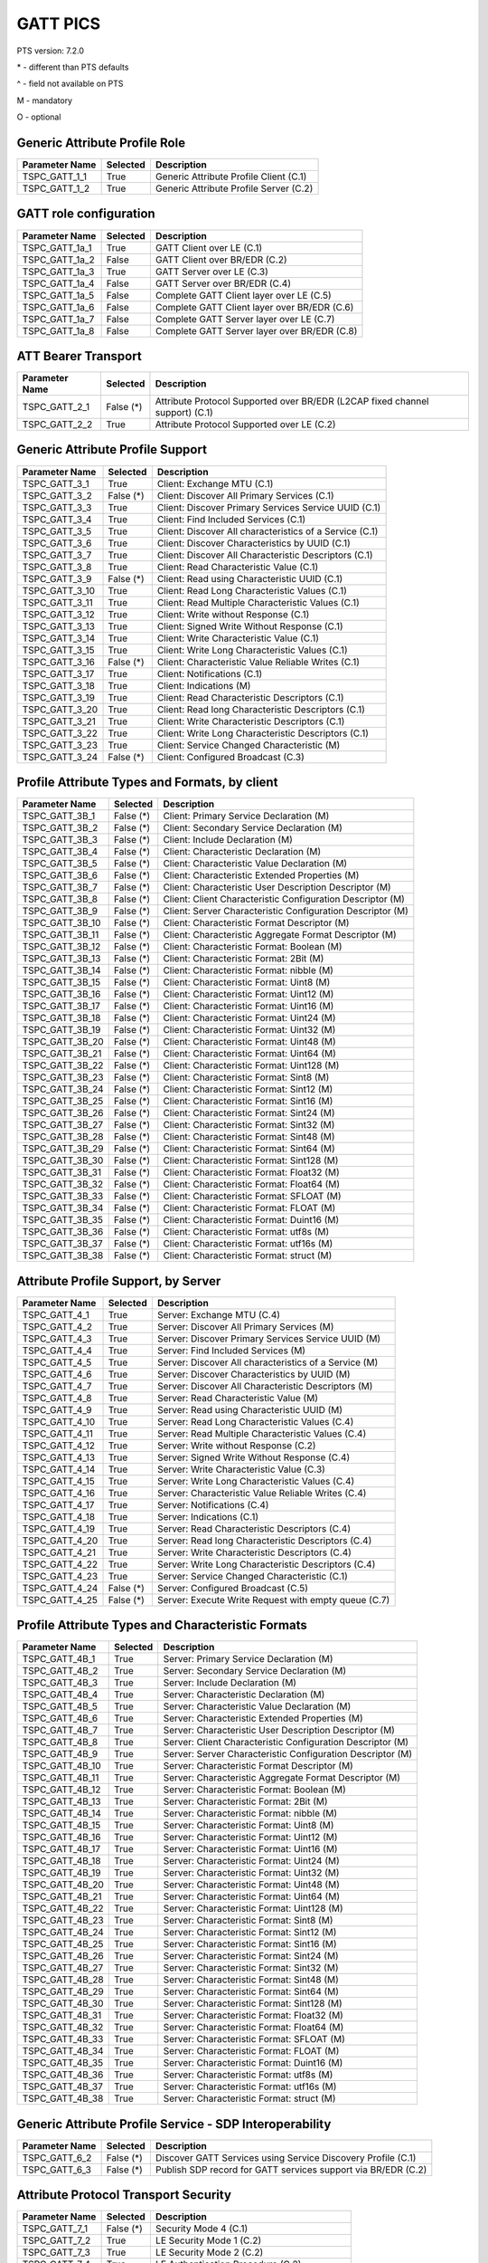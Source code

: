 GATT PICS
#########

PTS version: 7.2.0

\* - different than PTS defaults

\^ - field not available on PTS

M - mandatory

O - optional


Generic Attribute Profile Role
******************************

==============	===========	============================================
Parameter Name	Selected	Description
==============	===========	============================================
TSPC_GATT_1_1	True		Generic Attribute Profile Client (C.1)
TSPC_GATT_1_2	True		Generic Attribute Profile Server (C.2)
==============	===========	============================================


GATT role configuration
***********************

==============	===========	============================================
Parameter Name	Selected	Description
==============	===========	============================================
TSPC_GATT_1a_1	True		GATT Client over LE (C.1)
TSPC_GATT_1a_2	False		GATT Client over BR/EDR (C.2)
TSPC_GATT_1a_3	True		GATT Server over LE (C.3)
TSPC_GATT_1a_4	False		GATT Server over BR/EDR (C.4)
TSPC_GATT_1a_5	False		Complete GATT Client layer over LE (C.5)
TSPC_GATT_1a_6	False		Complete GATT Client layer over BR/EDR (C.6)
TSPC_GATT_1a_7	False		Complete GATT Server layer over LE (C.7)
TSPC_GATT_1a_8	False		Complete GATT Server layer over BR/EDR (C.8)
==============	===========	============================================


ATT Bearer Transport
********************

==============	===========	============================================
Parameter Name	Selected	Description
==============	===========	============================================
TSPC_GATT_2_1	False (*)	Attribute Protocol Supported over BR/EDR
				(L2CAP fixed channel support) (C.1)
TSPC_GATT_2_2	True		Attribute Protocol Supported over LE (C.2)
==============	===========	============================================


Generic Attribute Profile Support
*********************************

==============	===========	============================================
Parameter Name	Selected	Description
==============	===========	============================================
TSPC_GATT_3_1	True		Client: Exchange MTU (C.1)
TSPC_GATT_3_2	False (*)	Client: Discover All Primary Services (C.1)
TSPC_GATT_3_3	True		Client: Discover Primary Services Service
				UUID (C.1)
TSPC_GATT_3_4	True		Client: Find Included Services (C.1)
TSPC_GATT_3_5	True		Client: Discover All characteristics of a
				Service (C.1)
TSPC_GATT_3_6	True		Client: Discover Characteristics by UUID (C.1)
TSPC_GATT_3_7	True		Client: Discover All Characteristic Descriptors
				(C.1)
TSPC_GATT_3_8	True		Client: Read Characteristic Value (C.1)
TSPC_GATT_3_9	False (*)	Client: Read using Characteristic UUID (C.1)
TSPC_GATT_3_10	True		Client: Read Long Characteristic Values (C.1)
TSPC_GATT_3_11	True		Client: Read Multiple Characteristic
				Values (C.1)
TSPC_GATT_3_12	True		Client: Write without Response (C.1)
TSPC_GATT_3_13	True		Client: Signed Write Without Response (C.1)
TSPC_GATT_3_14	True		Client: Write Characteristic Value (C.1)
TSPC_GATT_3_15	True		Client: Write Long Characteristic Values (C.1)
TSPC_GATT_3_16	False (*)	Client: Characteristic Value Reliable
				Writes (C.1)
TSPC_GATT_3_17	True		Client: Notifications (C.1)
TSPC_GATT_3_18	True		Client: Indications (M)
TSPC_GATT_3_19	True		Client: Read Characteristic Descriptors (C.1)
TSPC_GATT_3_20	True		Client: Read long Characteristic Descriptors
				(C.1)
TSPC_GATT_3_21	True		Client: Write Characteristic Descriptors (C.1)
TSPC_GATT_3_22	True		Client: Write Long Characteristic Descriptors
				(C.1)
TSPC_GATT_3_23	True		Client: Service Changed Characteristic (M)
TSPC_GATT_3_24	False (*)	Client: Configured Broadcast (C.3)
==============	===========	============================================


Profile Attribute Types and Formats, by client
**********************************************

===============	===========	============================================
Parameter Name	Selected	Description
===============	===========	============================================
TSPC_GATT_3B_1	False (*)	Client: Primary Service Declaration (M)
TSPC_GATT_3B_2	False (*)	Client: Secondary Service Declaration (M)
TSPC_GATT_3B_3	False (*)	Client: Include Declaration (M)
TSPC_GATT_3B_4	False (*)	Client: Characteristic Declaration (M)
TSPC_GATT_3B_5	False (*)	Client: Characteristic Value Declaration (M)
TSPC_GATT_3B_6	False (*)	Client: Characteristic Extended Properties (M)
TSPC_GATT_3B_7	False (*)	Client: Characteristic User Description
				Descriptor (M)
TSPC_GATT_3B_8	False (*)	Client: Client Characteristic Configuration
				Descriptor (M)
TSPC_GATT_3B_9	False (*)	Client: Server Characteristic Configuration
				Descriptor (M)
TSPC_GATT_3B_10	False (*)	Client: Characteristic Format Descriptor (M)
TSPC_GATT_3B_11	False (*)	Client: Characteristic Aggregate Format
				Descriptor (M)
TSPC_GATT_3B_12	False (*)	Client: Characteristic Format: Boolean (M)
TSPC_GATT_3B_13	False (*)	Client: Characteristic Format: 2Bit (M)
TSPC_GATT_3B_14	False (*)	Client: Characteristic Format: nibble (M)
TSPC_GATT_3B_15	False (*)	Client: Characteristic Format: Uint8 (M)
TSPC_GATT_3B_16	False (*)	Client: Characteristic Format: Uint12 (M)
TSPC_GATT_3B_17	False (*)	Client: Characteristic Format: Uint16 (M)
TSPC_GATT_3B_18	False (*)	Client: Characteristic Format: Uint24 (M)
TSPC_GATT_3B_19	False (*)	Client: Characteristic Format: Uint32 (M)
TSPC_GATT_3B_20	False (*)	Client: Characteristic Format: Uint48 (M)
TSPC_GATT_3B_21	False (*)	Client: Characteristic Format: Uint64 (M)
TSPC_GATT_3B_22	False (*)	Client: Characteristic Format: Uint128 (M)
TSPC_GATT_3B_23	False (*)	Client: Characteristic Format: Sint8 (M)
TSPC_GATT_3B_24	False (*)	Client: Characteristic Format: Sint12 (M)
TSPC_GATT_3B_25	False (*)	Client: Characteristic Format: Sint16 (M)
TSPC_GATT_3B_26	False (*)	Client: Characteristic Format: Sint24 (M)
TSPC_GATT_3B_27	False (*)	Client: Characteristic Format: Sint32 (M)
TSPC_GATT_3B_28	False (*)	Client: Characteristic Format: Sint48 (M)
TSPC_GATT_3B_29	False (*)	Client: Characteristic Format: Sint64 (M)
TSPC_GATT_3B_30	False (*)	Client: Characteristic Format: Sint128 (M)
TSPC_GATT_3B_31	False (*)	Client: Characteristic Format: Float32 (M)
TSPC_GATT_3B_32	False (*)	Client: Characteristic Format: Float64 (M)
TSPC_GATT_3B_33	False (*)	Client: Characteristic Format: SFLOAT (M)
TSPC_GATT_3B_34	False (*)	Client: Characteristic Format: FLOAT (M)
TSPC_GATT_3B_35	False (*)	Client: Characteristic Format: Duint16 (M)
TSPC_GATT_3B_36	False (*)	Client: Characteristic Format: utf8s (M)
TSPC_GATT_3B_37	False (*)	Client: Characteristic Format: utf16s (M)
TSPC_GATT_3B_38	False (*)	Client: Characteristic Format: struct (M)
===============	===========	============================================


Attribute Profile Support, by Server
************************************

==============	===========	============================================
Parameter Name	Selected	Description
==============	===========	============================================
TSPC_GATT_4_1	True		Server: Exchange MTU (C.4)
TSPC_GATT_4_2	True		Server: Discover All Primary Services (M)
TSPC_GATT_4_3	True		Server: Discover Primary Services Service
				UUID (M)
TSPC_GATT_4_4	True		Server: Find Included Services (M)
TSPC_GATT_4_5	True		Server: Discover All characteristics of
				a Service (M)
TSPC_GATT_4_6	True		Server: Discover Characteristics by UUID (M)
TSPC_GATT_4_7	True		Server: Discover All Characteristic
				Descriptors (M)
TSPC_GATT_4_8	True		Server: Read Characteristic Value (M)
TSPC_GATT_4_9	True		Server: Read using Characteristic UUID (M)
TSPC_GATT_4_10	True		Server: Read Long Characteristic Values (C.4)
TSPC_GATT_4_11	True		Server: Read Multiple Characteristic
				Values (C.4)
TSPC_GATT_4_12	True		Server: Write without Response (C.2)
TSPC_GATT_4_13	True		Server: Signed Write Without Response (C.4)
TSPC_GATT_4_14	True		Server: Write Characteristic Value (C.3)
TSPC_GATT_4_15	True		Server: Write Long Characteristic Values (C.4)
TSPC_GATT_4_16	True		Server: Characteristic Value Reliable
				Writes (C.4)
TSPC_GATT_4_17	True		Server: Notifications (C.4)
TSPC_GATT_4_18	True		Server: Indications (C.1)
TSPC_GATT_4_19	True		Server: Read Characteristic Descriptors (C.4)
TSPC_GATT_4_20	True		Server: Read long Characteristic
				Descriptors (C.4)
TSPC_GATT_4_21	True		Server: Write Characteristic Descriptors (C.4)
TSPC_GATT_4_22	True		Server: Write Long Characteristic
				Descriptors (C.4)
TSPC_GATT_4_23	True		Server: Service Changed Characteristic (C.1)
TSPC_GATT_4_24	False (*)	Server: Configured Broadcast (C.5)
TSPC_GATT_4_25	False (*)	Server: Execute Write Request with empty queue (C.7)
==============	===========	============================================


Profile Attribute Types and Characteristic Formats
**************************************************

===============	===========	============================================
Parameter Name	Selected	Description
===============	===========	============================================
TSPC_GATT_4B_1	True		Server: Primary Service Declaration (M)
TSPC_GATT_4B_2	True		Server: Secondary Service Declaration (M)
TSPC_GATT_4B_3	True		Server: Include Declaration (M)
TSPC_GATT_4B_4	True		Server: Characteristic Declaration (M)
TSPC_GATT_4B_5	True		Server: Characteristic Value Declaration (M)
TSPC_GATT_4B_6	True		Server: Characteristic Extended Properties (M)
TSPC_GATT_4B_7	True		Server: Characteristic User Description
				Descriptor (M)
TSPC_GATT_4B_8	True		Server: Client Characteristic Configuration
				Descriptor (M)
TSPC_GATT_4B_9	True		Server: Server Characteristic Configuration
				Descriptor (M)
TSPC_GATT_4B_10	True		Server: Characteristic Format Descriptor (M)
TSPC_GATT_4B_11	True		Server: Characteristic Aggregate Format
				Descriptor (M)
TSPC_GATT_4B_12	True		Server: Characteristic Format: Boolean (M)
TSPC_GATT_4B_13	True		Server: Characteristic Format: 2Bit (M)
TSPC_GATT_4B_14	True		Server: Characteristic Format: nibble (M)
TSPC_GATT_4B_15	True		Server: Characteristic Format: Uint8 (M)
TSPC_GATT_4B_16	True		Server: Characteristic Format: Uint12 (M)
TSPC_GATT_4B_17	True		Server: Characteristic Format: Uint16 (M)
TSPC_GATT_4B_18	True		Server: Characteristic Format: Uint24 (M)
TSPC_GATT_4B_19	True		Server: Characteristic Format: Uint32 (M)
TSPC_GATT_4B_20	True		Server: Characteristic Format: Uint48 (M)
TSPC_GATT_4B_21	True		Server: Characteristic Format: Uint64 (M)
TSPC_GATT_4B_22	True		Server: Characteristic Format: Uint128 (M)
TSPC_GATT_4B_23	True		Server: Characteristic Format: Sint8 (M)
TSPC_GATT_4B_24	True		Server: Characteristic Format: Sint12 (M)
TSPC_GATT_4B_25	True		Server: Characteristic Format: Sint16 (M)
TSPC_GATT_4B_26	True		Server: Characteristic Format: Sint24 (M)
TSPC_GATT_4B_27	True		Server: Characteristic Format: Sint32 (M)
TSPC_GATT_4B_28	True		Server: Characteristic Format: Sint48 (M)
TSPC_GATT_4B_29	True		Server: Characteristic Format: Sint64 (M)
TSPC_GATT_4B_30	True		Server: Characteristic Format: Sint128 (M)
TSPC_GATT_4B_31	True		Server: Characteristic Format: Float32 (M)
TSPC_GATT_4B_32	True		Server: Characteristic Format: Float64 (M)
TSPC_GATT_4B_33	True		Server: Characteristic Format: SFLOAT (M)
TSPC_GATT_4B_34	True		Server: Characteristic Format: FLOAT (M)
TSPC_GATT_4B_35	True		Server: Characteristic Format: Duint16 (M)
TSPC_GATT_4B_36	True		Server: Characteristic Format: utf8s (M)
TSPC_GATT_4B_37	True		Server: Characteristic Format: utf16s (M)
TSPC_GATT_4B_38	True		Server: Characteristic Format: struct (M)
===============	===========	============================================


Generic Attribute Profile Service - SDP Interoperability
********************************************************

==============	===========	============================================
Parameter Name	Selected	Description
==============	===========	============================================
TSPC_GATT_6_2	False (*)	Discover GATT Services using Service Discovery
				Profile (C.1)
TSPC_GATT_6_3	False (*)	Publish SDP record for GATT services support
				via BR/EDR (C.2)
==============	===========	============================================


Attribute Protocol Transport Security
*************************************

==============	===========	============================================
Parameter Name	Selected	Description
==============	===========	============================================
TSPC_GATT_7_1	False (*)	Security Mode 4 (C.1)
TSPC_GATT_7_2	True		LE Security Mode 1 (C.2)
TSPC_GATT_7_3	True		LE Security Mode 2 (C.2)
TSPC_GATT_7_4	True		LE Authentication Procedure (C.2)
TSPC_GATT_7_5	False (*)	LE connection data signing procedure (C.2)
TSPC_GATT_7_6	False (*)	LE Authenticate signed data procedure (C.2)
TSPC_GATT_7_7	True		LE Authorization Procedure (C.2)
==============	===========	============================================


Attribute Protocol Transport
****************************

==============	===========	============================================
Parameter Name	Selected	Description
==============	===========	============================================
TSPC_GATT_8_1	False (*)	Support for Multiple ATT bearers from same
				device (C.1)
==============	===========	============================================


Device Configuration
********************

==============	===========	============================================
Parameter Name	Selected	Description
==============	===========	============================================
TSPC_GAP_0_2	True		LE (C.2)
==============	===========	============================================
